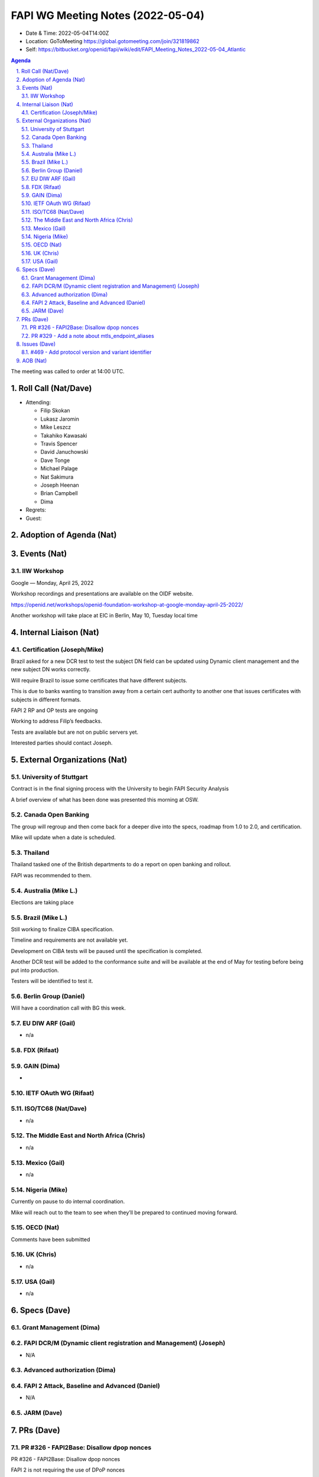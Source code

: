 ============================================
FAPI WG Meeting Notes (2022-05-04) 
============================================
* Date & Time: 2022-05-04T14:00Z
* Location: GoToMeeting https://global.gotomeeting.com/join/321819862
* Self: https://bitbucket.org/openid/fapi/wiki/edit/FAPI_Meeting_Notes_2022-05-04_Atlantic
.. sectnum:: 
   :suffix: .

.. contents:: Agenda

The meeting was called to order at 14:00 UTC. 

Roll Call (Nat/Dave)
======================
* Attending: 

  * Filip Skokan
  * Lukasz Jaromin
  * Mike Leszcz
  * Takahiko Kawasaki
  * Travis Spencer
  * David Januchowski
  * Dave Tonge
  * Michael Palage
  * Nat Sakimura
  * Joseph Heenan
  * Brian Campbell
  * Dima

* Regrets: 
* Guest: 

Adoption of Agenda (Nat)
================================


Events (Nat)
======================

IIW Workshop 
----------------------
Google — Monday, April 25, 2022

Workshop recordings and presentations are available on the OIDF website.

https://openid.net/workshops/openid-foundation-workshop-at-google-monday-april-25-2022/

Another workshop will take place at EIC in Berlin, May 10, Tuesday local time



Internal Liaison (Nat)
================================
Certification (Joseph/Mike)
----------------------------
Brazil asked for a new DCR test to test the subject DN field can be updated using Dynamic client management and the new subject DN works correctly.

Will require Brazil to issue some certificates that have different subjects.

This is due to banks wanting to transition away from a certain cert authority to another one that issues certificates with subjects in different formats.



FAPI 2 RP and OP tests are ongoing

Working to address Filip’s feedbacks.

Tests are available but are not on public servers yet.

Interested parties should contact Joseph.


External Organizations (Nat)
===================================

University of Stuttgart
------------------------------------
Contract is in the final signing process with the University to begin FAPI  Security Analysis

A brief overview of what has been done was presented this morning at OSW.


Canada Open Banking
------------------------------------
The group will regroup and then come back for a deeper dive into the specs, roadmap from 1.0 to 2.0, and certification.

Mike will update when a date is scheduled.

Thailand
------------------------------------
Thailand tasked one of the British departments to do a report on open banking and rollout.

FAPI was recommended to them.


Australia (Mike L.)
------------------------------------
Elections are taking place

Brazil (Mike L.)
---------------------------
Still working to finalize CIBA specification.

Timeline and requirements are not available yet.

Development on CIBA tests  will be paused until the specification is completed.

Another DCR test will be added to the conformance suite and will be available at the end of May for testing before being put into production.

Testers will be identified to test it.



Berlin Group (Daniel)
--------------------------------
Will have a coordination call with BG this week.


EU DIW ARF (Gail)
------------------
* n/a

FDX (Rifaat)
------------------

GAIN (Dima)
---------------------
* 

IETF OAuth WG (Rifaat)
-------------------------

ISO/TC68 (Nat/Dave)
----------------------
* n/a

The Middle East and North Africa (Chris)
-----------------------------------------
* n/a

Mexico (Gail)
------------------
* n/a

Nigeria (Mike)
---------------
Currently on pause to do internal coordination.

Mike will reach out to the team to see when they’ll be prepared to continued moving forward.


OECD (Nat)
-------------
Comments have been submitted



UK (Chris)
--------------------
* n/a


USA (Gail)
----------------
* n/a 


Specs (Dave)
================
Grant Management (Dima)
----------------------------------------

FAPI DCR/M (Dynamic client registration and Management) (Joseph)
-------------------------------------------------------------------------
* N/A 

Advanced authorization (Dima)
----------------------------------

FAPI 2 Attack, Baseline and Advanced (Daniel)
----------------------------------------------
* N/A

JARM (Dave)
----------------------------------------
 

PRs (Dave)
=================


PR #326 - FAPI2Base: Disallow dpop nonces
------------------------------------------
PR #326 - FAPI2Base: Disallow dpop nonces

FAPI 2 is not requiring the use of DPoP nonces

Add note to make it clear that nonce is not required because clients are expected have good, synchronized times and are 
enforcing time validity iat/exp/nbf claims

Joseph will create another merge request for the note

iat leeway needs to be defined for acceptable values.

Mobile devices will sometimes have clocks that are intentionally changed for games, etc..

So assumption that clocks are synced is wrong

The reason to disallow nonces is to simplify implementation 

Clients and servers need to keep track of most recent nonce

Removing nonces may be deal breaker outside of banking

Need to provide justification for the exclusion of DPoP nonces

Private Key JWT will have same problems

Dave will create a new issue



PR #329 - Add a note about mtls_endpoint_aliases
------------------------------------------
PR #329 - Add a note about mtls_endpoint_aliases

Added note that Ecosystems which require people to use TLS client certificates, in cases where the protocol doesn't require it, mtls_endpoint_aliases should not be used.

Will be merged


Issues (Dave)
=====================
#469 - Add protocol version and variant identifier
---------------------------------------------------
#469 - Add protocol version and variant identifier

Generally good practice with security protocols to have the protocol version of Variant Identifier.

Discussed whether it should be done at discovery or registration

Taka suggested ecosystems define  a particular profile

Could also be part of metadata going into software statement

Might be useful in transition migrations

Should work on a migration document for FAPI 1 to FAPI 2




AOB (Nat)
=================
* none



The call adjourned at 15:59 UTC